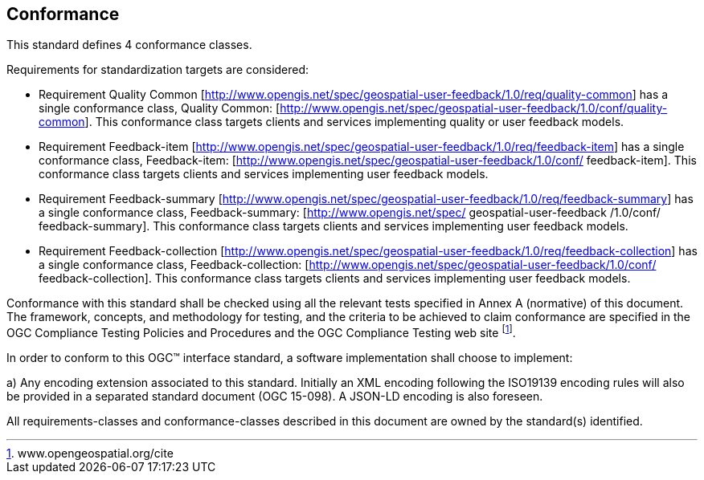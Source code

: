 == Conformance
This standard defines 4 conformance classes.

Requirements for standardization targets are considered:

*	Requirement Quality Common [http://www.opengis.net/spec/geospatial-user-feedback/1.0/req/quality-common] has a single conformance class, Quality Common: [http://www.opengis.net/spec/geospatial-user-feedback/1.0/conf/quality-common]. This conformance class targets clients and services implementing quality or user feedback models.

*	Requirement Feedback-item [http://www.opengis.net/spec/geospatial-user-feedback/1.0/req/feedback-item] has a single conformance class, Feedback-item: [http://www.opengis.net/spec/geospatial-user-feedback/1.0/conf/ feedback-item]. This conformance class targets clients and services implementing user feedback models.

*	Requirement Feedback-summary [http://www.opengis.net/spec/geospatial-user-feedback/1.0/req/feedback-summary] has a single conformance class, Feedback-summary: [http://www.opengis.net/spec/ geospatial-user-feedback /1.0/conf/ feedback-summary]. This conformance class targets clients and services implementing user feedback models.

*	Requirement Feedback-collection [http://www.opengis.net/spec/geospatial-user-feedback/1.0/req/feedback-collection] has a single conformance class, Feedback-collection: [http://www.opengis.net/spec/geospatial-user-feedback/1.0/conf/ feedback-collection]. This conformance class targets clients and services implementing user feedback models.

Conformance with this standard shall be checked using all the relevant tests specified in Annex A (normative) of this document. The framework, concepts, and methodology for testing, and the criteria to be achieved to claim conformance are specified in the OGC Compliance Testing Policies and Procedures and the OGC Compliance Testing web site footnote:[www.opengeospatial.org/cite].

In order to conform to this OGC™ interface standard, a software implementation shall choose to implement:

//* Any one of the conformance levels specified in Annex A (normative).
//* Any one of the Distributed Computing Platform profiles specified in Annexes TBD through TBD (normative).

a)	Any encoding extension associated to this standard. Initially an XML encoding following the ISO19139 encoding rules will also be provided in a separated standard document (OGC 15-098). A JSON-LD encoding is also foreseen.

All requirements-classes and conformance-classes described in this document are owned by the standard(s) identified.
